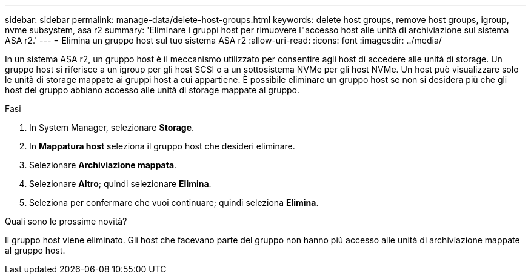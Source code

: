 ---
sidebar: sidebar 
permalink: manage-data/delete-host-groups.html 
keywords: delete host groups, remove host groups, igroup, nvme subsystem, asa r2 
summary: 'Eliminare i gruppi host per rimuovere l"accesso host alle unità di archiviazione sul sistema ASA r2.' 
---
= Elimina un gruppo host sul tuo sistema ASA r2
:allow-uri-read: 
:icons: font
:imagesdir: ../media/


[role="lead"]
In un sistema ASA r2, un gruppo host è il meccanismo utilizzato per consentire agli host di accedere alle unità di storage. Un gruppo host si riferisce a un igroup per gli host SCSI o a un sottosistema NVMe per gli host NVMe. Un host può visualizzare solo le unità di storage mappate ai gruppi host a cui appartiene. È possibile eliminare un gruppo host se non si desidera più che gli host del gruppo abbiano accesso alle unità di storage mappate al gruppo.

.Fasi
. In System Manager, selezionare *Storage*.
. In *Mappatura host* seleziona il gruppo host che desideri eliminare.
. Selezionare *Archiviazione mappata*.
. Selezionare *Altro*; quindi selezionare *Elimina*.
. Seleziona per confermare che vuoi continuare; quindi seleziona *Elimina*.


.Quali sono le prossime novità?
Il gruppo host viene eliminato. Gli host che facevano parte del gruppo non hanno più accesso alle unità di archiviazione mappate al gruppo host.
